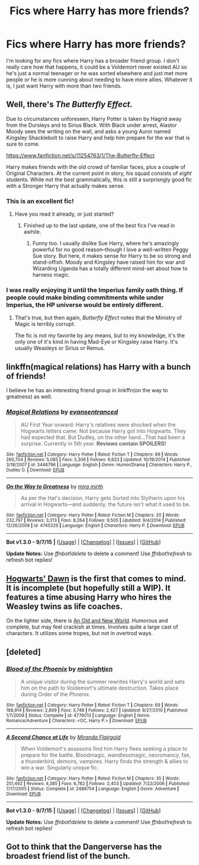 #+TITLE: Fics where Harry has more friends?

* Fics where Harry has more friends?
:PROPERTIES:
:Author: sendintheclones
:Score: 8
:DateUnix: 1451244675.0
:DateShort: 2015-Dec-27
:FlairText: Request
:END:
I'm looking for any fics where Harry has a broader friend group. I don't really care how that happens, it could be a Voldemort never existed AU so he's just a normal teenager or he was sorted elsewhere and just met more people or he is more cunning about needing to have more allies. Whatever it is, I just want Harry with more than two friends.


** Well, there's /The Butterfly Effect./

Due to circumstances unforeseen, Harry Potter is taken by Hagrid away from the Dursleys and to Sirius Black. With Black under arrest, Alastor Moody sees the writing on the wall, and asks a young Auror named Kingsley Shacklebolt to raise Harry and help him prepare for the war that is sure to come.

[[https://www.fanfiction.net/s/11254763/1/The-Butterfly-Effect]]

Harry makes friends with the old crowd of familiar faces, plus a couple of Original Characters. At the current point in story, his squad consists of /eight/ students. While not the best grammatically, this is still a surprisngly good fic with a Stronger Harry that actually makes sense.
:PROPERTIES:
:Author: CryptidGrimnoir
:Score: 3
:DateUnix: 1451310541.0
:DateShort: 2015-Dec-28
:END:

*** This is an excellent fic!
:PROPERTIES:
:Author: MagicMistoffelees
:Score: 1
:DateUnix: 1451317747.0
:DateShort: 2015-Dec-28
:END:

**** Have you read it already, or just started?
:PROPERTIES:
:Author: CryptidGrimnoir
:Score: 1
:DateUnix: 1451320325.0
:DateShort: 2015-Dec-28
:END:

***** Finished up to the last update, one of the best fics I've read in awhile.
:PROPERTIES:
:Author: MagicMistoffelees
:Score: 2
:DateUnix: 1451324373.0
:DateShort: 2015-Dec-28
:END:

****** Funny too. I usually dislike Sue Harry, where he's amazingly powerful for no good reason--though I love a well-written Peggy Sue story. But here, it makes sense for Harry to be so strong and stand-offish. Moody and Kingsley have raised him for war and Wizarding Uganda has a totally different mind-set about how to harness magic.
:PROPERTIES:
:Author: CryptidGrimnoir
:Score: 2
:DateUnix: 1451332011.0
:DateShort: 2015-Dec-28
:END:


*** I was really enjoying it until the Imperius family oath thing. If people could make binding commitments while under Imperius, the HP universe would be entirely different.
:PROPERTIES:
:Author: ForgingFaces
:Score: 1
:DateUnix: 1451495355.0
:DateShort: 2015-Dec-30
:END:

**** That's true, but then again, /Butterfly Effect/ notes that the Ministry of Magic is terribly corrupt.

The fic is not my favorite by any means, but to my knowledge, it's the only one of it's kind in having Mad-Eye or Kingsley raise Harry. It's usually Weasleys or Sirius or Remus.
:PROPERTIES:
:Author: CryptidGrimnoir
:Score: 1
:DateUnix: 1451501774.0
:DateShort: 2015-Dec-30
:END:


** linkffn(magical relations) has Harry with a bunch of friends!

I believe he has an interesting friend group in linkffn(on the way to greatness) as well.
:PROPERTIES:
:Author: orangedarkchocolate
:Score: 1
:DateUnix: 1451284163.0
:DateShort: 2015-Dec-28
:END:

*** [[http://www.fanfiction.net/s/3446796/1/][*/Magical Relations/*]] by [[https://www.fanfiction.net/u/651163/evansentranced][/evansentranced/]]

#+begin_quote
  AU First Year onward: Harry's relatives were shocked when the Hogwarts letters came. Not because Harry got into Hogwarts. They had expected that. But Dudley, on the other hand...That had been a surprise. Currently in 5th year. *Reviews contain SPOILERS!*
#+end_quote

^{/Site/: [[http://www.fanfiction.net/][fanfiction.net]] *|* /Category/: Harry Potter *|* /Rated/: Fiction T *|* /Chapters/: 69 *|* /Words/: 260,704 *|* /Reviews/: 5,085 *|* /Favs/: 5,306 *|* /Follows/: 6,623 *|* /Updated/: 10/19/2014 *|* /Published/: 3/18/2007 *|* /id/: 3446796 *|* /Language/: English *|* /Genre/: Humor/Drama *|* /Characters/: Harry P., Dudley D. *|* /Download/: [[http://www.p0ody-files.com/ff_to_ebook/mobile/makeEpub.php?id=3446796][EPUB]]}

--------------

[[http://www.fanfiction.net/s/4745329/1/][*/On the Way to Greatness/*]] by [[https://www.fanfiction.net/u/1541187/mira-mirth][/mira mirth/]]

#+begin_quote
  As per the Hat's decision, Harry gets Sorted into Slytherin upon his arrival in Hogwarts---and suddenly, the future isn't what it used to be.
#+end_quote

^{/Site/: [[http://www.fanfiction.net/][fanfiction.net]] *|* /Category/: Harry Potter *|* /Rated/: Fiction M *|* /Chapters/: 20 *|* /Words/: 232,797 *|* /Reviews/: 3,313 *|* /Favs/: 8,264 *|* /Follows/: 9,505 *|* /Updated/: 9/4/2014 *|* /Published/: 12/26/2008 *|* /id/: 4745329 *|* /Language/: English *|* /Characters/: Harry P. *|* /Download/: [[http://www.p0ody-files.com/ff_to_ebook/mobile/makeEpub.php?id=4745329][EPUB]]}

--------------

*Bot v1.3.0 - 9/7/15* *|* [[[https://github.com/tusing/reddit-ffn-bot/wiki/Usage][Usage]]] | [[[https://github.com/tusing/reddit-ffn-bot/wiki/Changelog][Changelog]]] | [[[https://github.com/tusing/reddit-ffn-bot/issues/][Issues]]] | [[[https://github.com/tusing/reddit-ffn-bot/][GitHub]]]

*Update Notes:* Use /ffnbot!delete/ to delete a comment! Use /ffnbot!refresh/ to refresh bot replies!
:PROPERTIES:
:Author: FanfictionBot
:Score: 1
:DateUnix: 1451284191.0
:DateShort: 2015-Dec-28
:END:


** [[http://jeconais.fanficauthors.net/Hogwarts_Dawn/index/][Hogwarts' Dawn]] is the first that comes to mind. It is incomplete (but hopefully still a WIP). It features a time abusing Harry who hires the Weasley twins as life coaches.

On the lighter side, there is [[https://www.fanfiction.net/s/6849022/1/An-Old-and-New-World][An Old and New World]]. Humorous and complete, but may feel crackish at times. Involves quite a large cast of characters. It utilizes some tropes, but not in overtrod ways.
:PROPERTIES:
:Author: Fufu_00
:Score: 1
:DateUnix: 1451355638.0
:DateShort: 2015-Dec-29
:END:


** [deleted]
:PROPERTIES:
:Score: 1
:DateUnix: 1451416490.0
:DateShort: 2015-Dec-29
:END:

*** [[http://www.fanfiction.net/s/4776013/1/][*/Blood of the Phoenix/*]] by [[https://www.fanfiction.net/u/1459902/midnightjen][/midnightjen/]]

#+begin_quote
  A unique visitor during the summer rewrites Harry's world and sets him on the path to Voldemort's ultimate destruction. Takes place during Order of the Phoenix.
#+end_quote

^{/Site/: [[http://www.fanfiction.net/][fanfiction.net]] *|* /Category/: Harry Potter *|* /Rated/: Fiction T *|* /Chapters/: 69 *|* /Words/: 188,914 *|* /Reviews/: 2,899 *|* /Favs/: 3,748 *|* /Follows/: 2,427 *|* /Updated/: 9/27/2010 *|* /Published/: 1/7/2009 *|* /Status/: Complete *|* /id/: 4776013 *|* /Language/: English *|* /Genre/: Romance/Adventure *|* /Characters/: <OC, Harry P.> *|* /Download/: [[http://www.p0ody-files.com/ff_to_ebook/mobile/makeEpub.php?id=4776013][EPUB]]}

--------------

[[http://www.fanfiction.net/s/2488754/1/][*/A Second Chance at Life/*]] by [[https://www.fanfiction.net/u/100447/Miranda-Flairgold][/Miranda Flairgold/]]

#+begin_quote
  When Voldemort's assassins find him Harry flees seeking a place to prepare for the battle. Bloodmagic, wandlessmagic, necromancy, fae, a thunderbird, demons, vampires. Harry finds the strength & allies to win a war. Singularly unique fic.
#+end_quote

^{/Site/: [[http://www.fanfiction.net/][fanfiction.net]] *|* /Category/: Harry Potter *|* /Rated/: Fiction M *|* /Chapters/: 35 *|* /Words/: 251,462 *|* /Reviews/: 4,385 *|* /Favs/: 6,782 *|* /Follows/: 2,403 *|* /Updated/: 7/22/2006 *|* /Published/: 7/17/2005 *|* /Status/: Complete *|* /id/: 2488754 *|* /Language/: English *|* /Genre/: Adventure *|* /Download/: [[http://www.p0ody-files.com/ff_to_ebook/mobile/makeEpub.php?id=2488754][EPUB]]}

--------------

*Bot v1.3.0 - 9/7/15* *|* [[[https://github.com/tusing/reddit-ffn-bot/wiki/Usage][Usage]]] | [[[https://github.com/tusing/reddit-ffn-bot/wiki/Changelog][Changelog]]] | [[[https://github.com/tusing/reddit-ffn-bot/issues/][Issues]]] | [[[https://github.com/tusing/reddit-ffn-bot/][GitHub]]]

*Update Notes:* Use /ffnbot!delete/ to delete a comment! Use /ffnbot!refresh/ to refresh bot replies!
:PROPERTIES:
:Author: FanfictionBot
:Score: 1
:DateUnix: 1451416600.0
:DateShort: 2015-Dec-29
:END:


** Got to think that the Dangerverse has the broadest friend list of the bunch.
:PROPERTIES:
:Score: -1
:DateUnix: 1451277589.0
:DateShort: 2015-Dec-28
:END:
